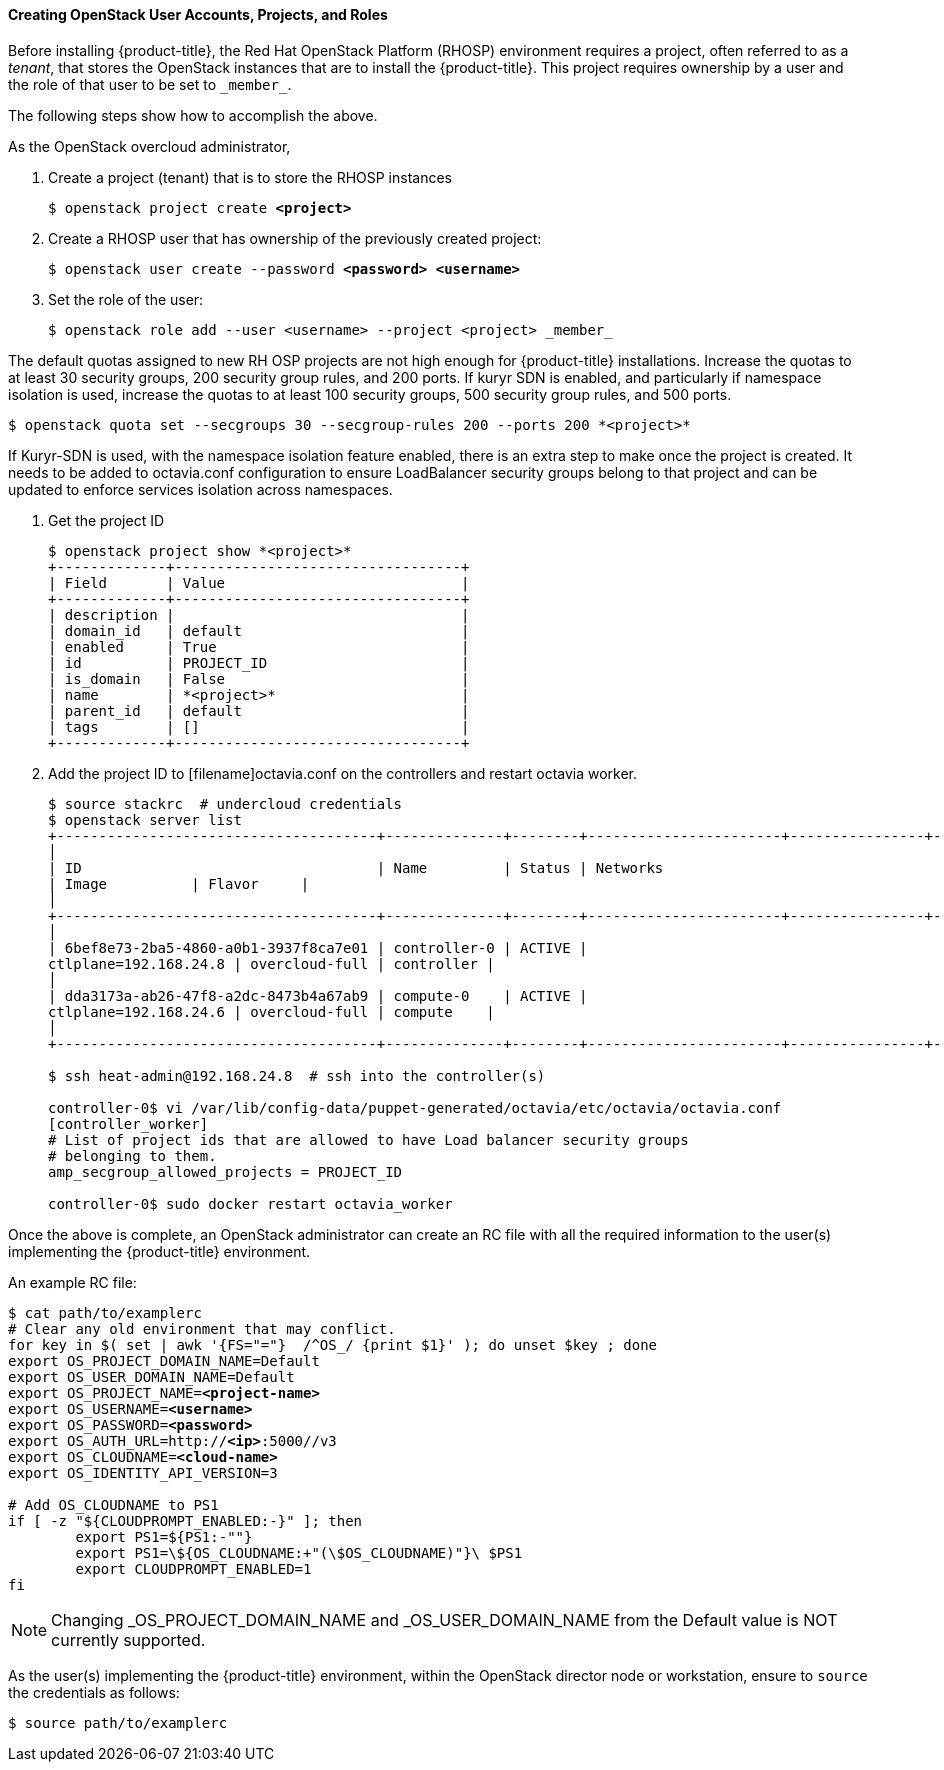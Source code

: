 [[osp_accounts]]
==== Creating OpenStack User Accounts, Projects, and Roles

Before installing {product-title}, the Red Hat OpenStack Platform (RHOSP)
environment requires a project, often referred to as a _tenant_,
that stores the OpenStack instances that are to install the {product-title}. This project
requires ownership by a user and the role of that user to be set to `\_member_`.

The following steps show how to accomplish the above.

As the OpenStack overcloud administrator,

. Create a project (tenant) that is to store the RHOSP instances
+
[subs=+quotes]
----
$ openstack project create *<project>*
----
+
. Create a RHOSP user that has ownership of the previously created project:
+
[subs=+quotes]
----
$ openstack user create --password *<password> <username>*
----
+
. Set the role of the user:
+
----
$ openstack role add --user <username> --project <project> _member_
----

The default quotas assigned to new RH OSP projects are not high enough for
{product-title} installations. Increase the quotas to at least 30 security
groups, 200 security group rules, and 200 ports. If kuryr SDN is enabled, and
particularly if namespace isolation is used, increase the quotas to at least
100 security groups, 500 security group rules, and 500 ports.
----
$ openstack quota set --secgroups 30 --secgroup-rules 200 --ports 200 *<project>*
----

If Kuryr-SDN is used, with the namespace isolation feature enabled, there is
an extra step to make once the project is created. It needs to be added to
octavia.conf configuration to ensure LoadBalancer security groups belong to
that project and can be updated to enforce services isolation across
namespaces.

. Get the project ID
+
----
$ openstack project show *<project>*
+-------------+----------------------------------+
| Field       | Value                            |
+-------------+----------------------------------+
| description |                                  |
| domain_id   | default                          |
| enabled     | True                             |
| id          | PROJECT_ID                       |
| is_domain   | False                            |
| name        | *<project>*                      |
| parent_id   | default                          |
| tags        | []                               |
+-------------+----------------------------------+
----
+
. Add the project ID to [filename]octavia.conf on the controllers and restart
octavia worker.
+
----
$ source stackrc  # undercloud credentials
$ openstack server list
+--------------------------------------+--------------+--------+-----------------------+----------------+------------+
│
| ID                                   | Name         | Status | Networks
| Image          | Flavor     |
│
+--------------------------------------+--------------+--------+-----------------------+----------------+------------+
│
| 6bef8e73-2ba5-4860-a0b1-3937f8ca7e01 | controller-0 | ACTIVE |
ctlplane=192.168.24.8 | overcloud-full | controller |
│
| dda3173a-ab26-47f8-a2dc-8473b4a67ab9 | compute-0    | ACTIVE |
ctlplane=192.168.24.6 | overcloud-full | compute    |
│
+--------------------------------------+--------------+--------+-----------------------+----------------+------------+

$ ssh heat-admin@192.168.24.8  # ssh into the controller(s)

controller-0$ vi /var/lib/config-data/puppet-generated/octavia/etc/octavia/octavia.conf
[controller_worker]
# List of project ids that are allowed to have Load balancer security groups
# belonging to them.
amp_secgroup_allowed_projects = PROJECT_ID

controller-0$ sudo docker restart octavia_worker
----


Once the above is complete, an OpenStack administrator can create an RC file
with all the required information to the user(s) implementing the {product-title}
environment.

An example RC file:

[subs=+quotes]
----
$ cat path/to/examplerc
# Clear any old environment that may conflict.
for key in $( set | awk '{FS="="}  /^OS_/ {print $1}' ); do unset $key ; done
export OS_PROJECT_DOMAIN_NAME=Default
export OS_USER_DOMAIN_NAME=Default
export OS_PROJECT_NAME=*<project-name>*
export OS_USERNAME=*<username>*
export OS_PASSWORD=*<password>*
export OS_AUTH_URL=http://*<ip>*:5000//v3
export OS_CLOUDNAME=*<cloud-name>*
export OS_IDENTITY_API_VERSION=3

# Add OS_CLOUDNAME to PS1
if [ -z "${CLOUDPROMPT_ENABLED:-}" ]; then
	export PS1=${PS1:-""}
	export PS1=\${OS_CLOUDNAME:+"(\$OS_CLOUDNAME)"}\ $PS1
	export CLOUDPROMPT_ENABLED=1
fi

----


[NOTE]
====
Changing _OS_PROJECT_DOMAIN_NAME and _OS_USER_DOMAIN_NAME from the Default
value is NOT currently supported.
====


As the user(s) implementing the {product-title} environment, within the OpenStack director
node or workstation, ensure to `source` the credentials as follows:

----
$ source path/to/examplerc
----
